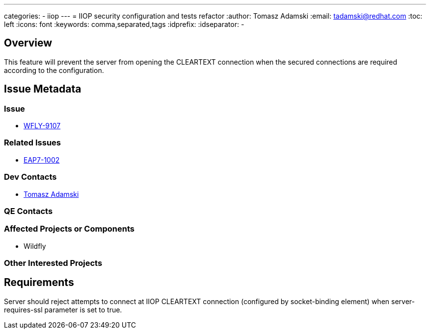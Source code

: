 ---
categories:
  - iiop
---
= IIOP security configuration and tests refactor
:author:            Tomasz Adamski
:email:             tadamski@redhat.com
:toc:               left
:icons:             font
:keywords:          comma,separated,tags
:idprefix:
:idseparator:       -

== Overview

This feature will prevent the server from opening the CLEARTEXT connection when the secured connections are required according to the configuration.

== Issue Metadata

=== Issue

* https://issues.jboss.org/browse/WFLY-9107[WFLY-9107]

=== Related Issues

* https://issues.jboss.org/browse/EAP7-1002[EAP7-1002]

=== Dev Contacts

* mailto:tadamski@redhat.com[Tomasz Adamski]

=== QE Contacts

=== Affected Projects or Components

 * Wildfly

=== Other Interested Projects

== Requirements

Server should reject attempts to connect at IIOP CLEARTEXT connection (configured by socket-binding element) when server-requires-ssl parameter is set to true.


